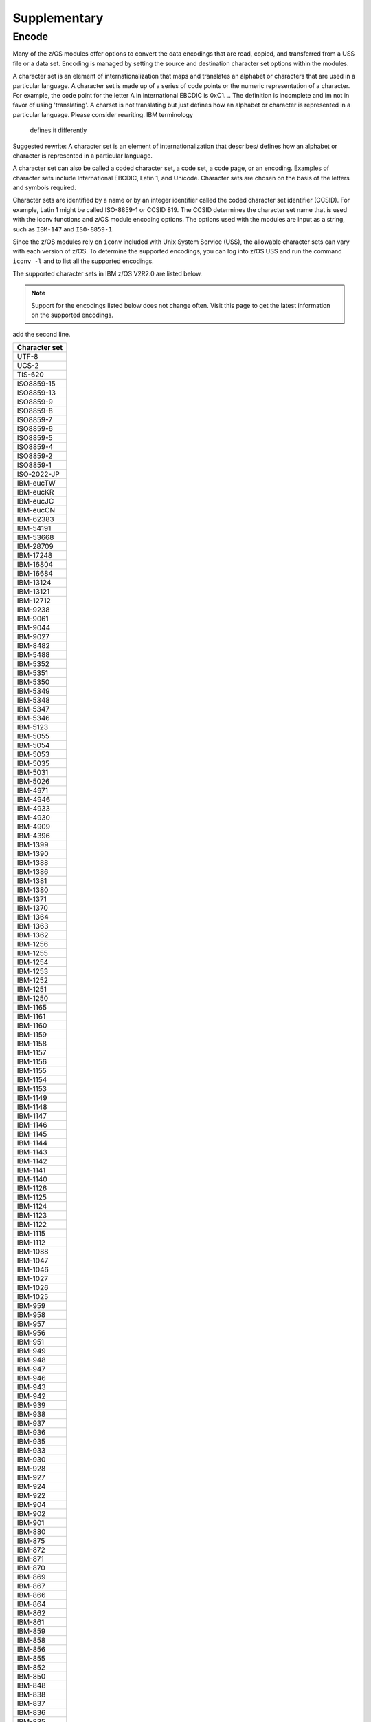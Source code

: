 .. ...........................................................................
.. © Copyright IBM Corporation 2020                                          .
.. ...........................................................................

Supplementary
=============

Encode
------

Many of the z/OS modules offer options to convert the data encodings that are
read, copied, and transferred from a USS file or a data set. Encoding is managed
by setting the source and destination character set options within the modules.

A character set is an element of internationalization that maps and translates
an alphabet or characters that are used in a particular language. A character
set is made up of a series of code points or the numeric representation of a
character. For example, the code point for the letter A in international EBCDIC
is 0xC1.
.. The definition is incomplete and im not in favor of using 'translating'. A
charset is not translating but just defines how an alphabet or character is
represented in a particular language. Please consider rewriting. IBM terminology
 defines it differently
Suggested rewrite: A character set is an element of internationalization that
describes/ defines how an alphabet or character is represented in a particular
language.

A character set can also be called a coded character set, a code set, a
code page, or an encoding. Examples of character sets include International
EBCDIC, Latin 1, and Unicode. Character sets are chosen on the basis of the
letters and symbols required.

Character sets are identified by a name or by an integer identifier called the
coded character set identifier (CCSID). For example, Latin 1 might be called
ISO-8859-1 or CCSID 819. The CCSID determines the character set name that is
used with the iconv functions and z/OS module encoding options. The options
used with the modules are input as a string, such as ``IBM-147`` and
``ISO-8859-1``.

Since the z/OS modules rely on ``iconv`` included with Unix System Service
(USS), the allowable character sets can vary with each version of z/OS. To
determine the supported encodings, you can log into z/OS USS and run the
command ``iconv -l`` and to list all the supported encodings.

The supported character sets in IBM z/OS V2R2.0 are listed below.

.. note::
   Support for the encodings listed below does not change often. Visit this page
   to get the latest information on the supported encodings.

..   do we plan to update this list as and when support changes? IF yes, we can
add the second line.

+-------------+
|Character set|
+=============+
| UTF-8       |
+-------------+
| UCS-2       |
+-------------+
| TIS-620     |
+-------------+
| ISO8859-15  |
+-------------+
| ISO8859-13  |
+-------------+
| ISO8859-9   |
+-------------+
| ISO8859-8   |
+-------------+
| ISO8859-7   |
+-------------+
| ISO8859-6   |
+-------------+
| ISO8859-5   |
+-------------+
| ISO8859-4   |
+-------------+
| ISO8859-2   |
+-------------+
| ISO8859-1   |
+-------------+
| ISO-2022-JP |
+-------------+
| IBM-eucTW   |
+-------------+
| IBM-eucKR   |
+-------------+
| IBM-eucJC   |
+-------------+
| IBM-eucCN   |
+-------------+
| IBM-62383   |
+-------------+
| IBM-54191   |
+-------------+
| IBM-53668   |
+-------------+
| IBM-28709   |
+-------------+
| IBM-17248   |
+-------------+
| IBM-16804   |
+-------------+
| IBM-16684   |
+-------------+
| IBM-13124   |
+-------------+
| IBM-13121   |
+-------------+
| IBM-12712   |
+-------------+
| IBM-9238    |
+-------------+
| IBM-9061    |
+-------------+
| IBM-9044    |
+-------------+
| IBM-9027    |
+-------------+
| IBM-8482    |
+-------------+
| IBM-5488    |
+-------------+
| IBM-5352    |
+-------------+
| IBM-5351    |
+-------------+
| IBM-5350    |
+-------------+
| IBM-5349    |
+-------------+
| IBM-5348    |
+-------------+
| IBM-5347    |
+-------------+
| IBM-5346    |
+-------------+
| IBM-5123    |
+-------------+
| IBM-5055    |
+-------------+
| IBM-5054    |
+-------------+
| IBM-5053    |
+-------------+
| IBM-5035    |
+-------------+
| IBM-5031    |
+-------------+
| IBM-5026    |
+-------------+
| IBM-4971    |
+-------------+
| IBM-4946    |
+-------------+
| IBM-4933    |
+-------------+
| IBM-4930    |
+-------------+
| IBM-4909    |
+-------------+
| IBM-4396    |
+-------------+
| IBM-1399    |
+-------------+
| IBM-1390    |
+-------------+
| IBM-1388    |
+-------------+
| IBM-1386    |
+-------------+
| IBM-1381    |
+-------------+
| IBM-1380    |
+-------------+
| IBM-1371    |
+-------------+
| IBM-1370    |
+-------------+
| IBM-1364    |
+-------------+
| IBM-1363    |
+-------------+
| IBM-1362    |
+-------------+
| IBM-1256    |
+-------------+
| IBM-1255    |
+-------------+
| IBM-1254    |
+-------------+
| IBM-1253    |
+-------------+
| IBM-1252    |
+-------------+
| IBM-1251    |
+-------------+
| IBM-1250    |
+-------------+
| IBM-1165    |
+-------------+
| IBM-1161    |
+-------------+
| IBM-1160    |
+-------------+
| IBM-1159    |
+-------------+
| IBM-1158    |
+-------------+
| IBM-1157    |
+-------------+
| IBM-1156    |
+-------------+
| IBM-1155    |
+-------------+
| IBM-1154    |
+-------------+
| IBM-1153    |
+-------------+
| IBM-1149    |
+-------------+
| IBM-1148    |
+-------------+
| IBM-1147    |
+-------------+
| IBM-1146    |
+-------------+
| IBM-1145    |
+-------------+
| IBM-1144    |
+-------------+
| IBM-1143    |
+-------------+
| IBM-1142    |
+-------------+
| IBM-1141    |
+-------------+
| IBM-1140    |
+-------------+
| IBM-1126    |
+-------------+
| IBM-1125    |
+-------------+
| IBM-1124    |
+-------------+
| IBM-1123    |
+-------------+
| IBM-1122    |
+-------------+
| IBM-1115    |
+-------------+
| IBM-1112    |
+-------------+
| IBM-1088    |
+-------------+
| IBM-1047    |
+-------------+
| IBM-1046    |
+-------------+
| IBM-1027    |
+-------------+
| IBM-1026    |
+-------------+
| IBM-1025    |
+-------------+
| IBM-959     |
+-------------+
| IBM-958     |
+-------------+
| IBM-957     |
+-------------+
| IBM-956     |
+-------------+
| IBM-951     |
+-------------+
| IBM-949     |
+-------------+
| IBM-948     |
+-------------+
| IBM-947     |
+-------------+
| IBM-946     |
+-------------+
| IBM-943     |
+-------------+
| IBM-942     |
+-------------+
| IBM-939     |
+-------------+
| IBM-938     |
+-------------+
| IBM-937     |
+-------------+
| IBM-936     |
+-------------+
| IBM-935     |
+-------------+
| IBM-933     |
+-------------+
| IBM-930     |
+-------------+
| IBM-928     |
+-------------+
| IBM-927     |
+-------------+
| IBM-924     |
+-------------+
| IBM-922     |
+-------------+
| IBM-904     |
+-------------+
| IBM-902     |
+-------------+
| IBM-901     |
+-------------+
| IBM-880     |
+-------------+
| IBM-875     |
+-------------+
| IBM-872     |
+-------------+
| IBM-871     |
+-------------+
| IBM-870     |
+-------------+
| IBM-869     |
+-------------+
| IBM-867     |
+-------------+
| IBM-866     |
+-------------+
| IBM-864     |
+-------------+
| IBM-862     |
+-------------+
| IBM-861     |
+-------------+
| IBM-859     |
+-------------+
| IBM-858     |
+-------------+
| IBM-856     |
+-------------+
| IBM-855     |
+-------------+
| IBM-852     |
+-------------+
| IBM-850     |
+-------------+
| IBM-848     |
+-------------+
| IBM-838     |
+-------------+
| IBM-837     |
+-------------+
| IBM-836     |
+-------------+
| IBM-835     |
+-------------+
| IBM-834     |
+-------------+
| IBM-833     |
+-------------+
| IBM-808     |
+-------------+
| IBM-500     |
+-------------+
| IBM-437     |
+-------------+
| IBM-425     |
+-------------+
| IBM-424     |
+-------------+
| IBM-420     |
+-------------+
| IBM-301     |
+-------------+
| IBM-300     |
+-------------+
| IBM-297     |
+-------------+
| IBM-290     |
+-------------+
| IBM-285     |
+-------------+
| IBM-284     |
+-------------+
| IBM-282     |
+-------------+
| IBM-281     |
+-------------+
| IBM-280     |
+-------------+
| IBM-278     |
+-------------+
| IBM-277     |
+-------------+
| IBM-275     |
+-------------+
| IBM-274     |
+-------------+
| IBM-273     |
+-------------+
| IBM-037     |
+-------------+
| EUCJP       |
+-------------+
| BIG5        |
+-------------+
| 62381       |
+-------------+
| 62337       |
+-------------+
| 61956       |
+-------------+
| 61953       |
+-------------+
| 61712       |
+-------------+
| 61711       |
+-------------+
| 61710       |
+-------------+
| 61700       |
+-------------+
| 61699       |
+-------------+
| 61698       |
+-------------+
| 61697       |
+-------------+
| 61696       |
+-------------+
| 54289       |
+-------------+
| 54189       |
+-------------+
| 53748       |
+-------------+
| 53685       |
+-------------+
| 49652       |
+-------------+
| 49589       |
+-------------+
| 45920       |
+-------------+
| 45556       |
+-------------+
| 45493       |
+-------------+
| 41828       |
+-------------+
| 41824       |
+-------------+
| 41460       |
+-------------+
| 41397       |
+-------------+
| 37813       |
+-------------+
| 37761       |
+-------------+
| 37732       |
+-------------+
| 37728       |
+-------------+
| 37719       |
+-------------+
| 37301       |
+-------------+
| 33717       |
+-------------+
| 33700       |
+-------------+
| 33699       |
+-------------+
| 33698       |
+-------------+
| 33665       |
+-------------+
| 33637       |
+-------------+
| 33636       |
+-------------+
| 33632       |
+-------------+
| 33624       |
+-------------+
| 33623       |
+-------------+
| 33621       |
+-------------+
| 33620       |
+-------------+
| 33619       |
+-------------+
| 33618       |
+-------------+
| 33268       |
+-------------+
| 33205       |
+-------------+
| 33058       |
+-------------+
| 32805       |
+-------------+
| 29760       |
+-------------+
| 29715       |
+-------------+
| 29714       |
+-------------+
| 29713       |
+-------------+
| 29712       |
+-------------+
| 29623       |
+-------------+
| 29621       |
+-------------+
| 29620       |
+-------------+
| 29618       |
+-------------+
| 29616       |
+-------------+
| 29614       |
+-------------+
| 29546       |
+-------------+
| 29541       |
+-------------+
| 29540       |
+-------------+
| 29537       |
+-------------+
| 29536       |
+-------------+
| 29535       |
+-------------+
| 29534       |
+-------------+
| 29533       |
+-------------+
| 29532       |
+-------------+
| 29529       |
+-------------+
| 29528       |
+-------------+
| 29527       |
+-------------+
| 29525       |
+-------------+
| 29524       |
+-------------+
| 29523       |
+-------------+
| 29522       |
+-------------+
| 29172       |
+-------------+
| 29109       |
+-------------+
| 25691       |
+-------------+
| 25690       |
+-------------+
| 25664       |
+-------------+
| 25619       |
+-------------+
| 25618       |
+-------------+
| 25617       |
+-------------+
| 25616       |
+-------------+
| 25580       |
+-------------+
| 25546       |
+-------------+
| 25527       |
+-------------+
| 25525       |
+-------------+
| 25524       |
+-------------+
| 25522       |
+-------------+
| 25520       |
+-------------+
| 25518       |
+-------------+
| 25514       |
+-------------+
| 25512       |
+-------------+
| 25510       |
+-------------+
| 25508       |
+-------------+
| 25504       |
+-------------+
| 25503       |
+-------------+
| 25502       |
+-------------+
| 25480       |
+-------------+
| 25479       |
+-------------+
| 25473       |
+-------------+
| 25467       |
+-------------+
| 25450       |
+-------------+
| 25445       |
+-------------+
| 25444       |
+-------------+
| 25442       |
+-------------+
| 25441       |
+-------------+
| 25440       |
+-------------+
| 25439       |
+-------------+
| 25438       |
+-------------+
| 25437       |
+-------------+
| 25436       |
+-------------+
| 25433       |
+-------------+
| 25432       |
+-------------+
| 25431       |
+-------------+
| 25429       |
+-------------+
| 25428       |
+-------------+
| 25427       |
+-------------+
| 25426       |
+-------------+
| 25076       |
+-------------+
| 25013       |
+-------------+
| 24877       |
+-------------+
| 24876       |
+-------------+
| 24613       |
+-------------+
| 21680       |
+-------------+
| 21450       |
+-------------+
| 21433       |
+-------------+
| 21427       |
+-------------+
| 21344       |
+-------------+
| 21317       |
+-------------+
| 21314       |
+-------------+
| 20980       |
+-------------+
| 20917       |
+-------------+
| 20780       |
+-------------+
| 20517       |
+-------------+
| 17584       |
+-------------+
| 17354       |
+-------------+
| 17337       |
+-------------+
| 17331       |
+-------------+
| 17314       |
+-------------+
| 17240       |
+-------------+
| 17221       |
+-------------+
| 16884       |
+-------------+
| 16821       |
+-------------+
| 16421       |
+-------------+
| 13676       |
+-------------+
| 13671       |
+-------------+
| 13242       |
+-------------+
| 13241       |
+-------------+
| 13240       |
+-------------+
| 13238       |
+-------------+
| 13235       |
+-------------+
| 13223       |
+-------------+
| 13221       |
+-------------+
| 13219       |
+-------------+
| 13218       |
+-------------+
| 13185       |
+-------------+
| 13184       |
+-------------+
| 13162       |
+-------------+
| 13157       |
+-------------+
| 13156       |
+-------------+
| 13152       |
+-------------+
| 13145       |
+-------------+
| 13143       |
+-------------+
| 13140       |
+-------------+
| 13125       |
+-------------+
| 12788       |
+-------------+
| 12725       |
+-------------+
| 12588       |
+-------------+
| 12544       |
+-------------+
| 09580       |
+-------------+
| 09577       |
+-------------+
| 09575       |
+-------------+
| 09574       |
+-------------+
| 09572       |
+-------------+
| 09449       |
+-------------+
| 09448       |
+-------------+
| 09447       |
+-------------+
| 09444       |
+-------------+
| 09306       |
+-------------+
| 09163       |
+-------------+
| 09146       |
+-------------+
| 09145       |
+-------------+
| 09144       |
+-------------+
| 09142       |
+-------------+
| 09139       |
+-------------+
| 09131       |
+-------------+
| 09127       |
+-------------+
| 09125       |
+-------------+
| 09124       |
+-------------+
| 09122       |
+-------------+
| 09089       |
+-------------+
| 09088       |
+-------------+
| 09066       |
+-------------+
| 09064       |
+-------------+
| 09060       |
+-------------+
| 09056       |
+-------------+
| 09049       |
+-------------+
| 09048       |
+-------------+
| 09047       |
+-------------+
| 09042       |
+-------------+
| 09030       |
+-------------+
| 09028       |
+-------------+
| 09026       |
+-------------+
| 09025       |
+-------------+
| 08692       |
+-------------+
| 08629       |
+-------------+
| 08612       |
+-------------+
| 08493       |
+-------------+
| 08492       |
+-------------+
| 08448       |
+-------------+
| 08229       |
+-------------+
| 05495       |
+-------------+
| 05487       |
+-------------+
| 05486       |
+-------------+
| 05479       |
+-------------+
| 05478       |
+-------------+
| 05477       |
+-------------+
| 05476       |
+-------------+
| 05473       |
+-------------+
| 05472       |
+-------------+
| 05471       |
+-------------+
| 05470       |
+-------------+
| 05354       |
+-------------+
| 05353       |
+-------------+
| 05211       |
+-------------+
| 05210       |
+-------------+
| 05143       |
+-------------+
| 05142       |
+-------------+
| 05137       |
+-------------+
| 05104       |
+-------------+
| 05100       |
+-------------+
| 05067       |
+-------------+
| 05056       |
+-------------+
| 05050       |
+-------------+
| 05049       |
+-------------+
| 05048       |
+-------------+
| 05047       |
+-------------+
| 05046       |
+-------------+
| 05045       |
+-------------+
| 05043       |
+-------------+
| 05039       |
+-------------+
| 05038       |
+-------------+
| 05033       |
+-------------+
| 05029       |
+-------------+
| 05028       |
+-------------+
| 05023       |
+-------------+
| 05014       |
+-------------+
| 05012       |
+-------------+
| 04993       |
+-------------+
| 04992       |
+-------------+
| 04976       |
+-------------+
| 04970       |
+-------------+
| 04967       |
+-------------+
| 04966       |
+-------------+
| 04965       |
+-------------+
| 04964       |
+-------------+
| 04963       |
+-------------+
| 04962       |
+-------------+
| 04961       |
+-------------+
| 04960       |
+-------------+
| 04959       |
+-------------+
| 04958       |
+-------------+
| 04957       |
+-------------+
| 04956       |
+-------------+
| 04955       |
+-------------+
| 04954       |
+-------------+
| 04953       |
+-------------+
| 04952       |
+-------------+
| 04951       |
+-------------+
| 04949       |
+-------------+
| 04948       |
+-------------+
| 04947       |
+-------------+
| 04945       |
+-------------+
| 04944       |
+-------------+
| 04934       |
+-------------+
| 04932       |
+-------------+
| 04931       |
+-------------+
| 04929       |
+-------------+
| 04904       |
+-------------+
| 04899       |
+-------------+
| 04596       |
+-------------+
| 04533       |
+-------------+
| 04520       |
+-------------+
| 04519       |
+-------------+
| 04517       |
+-------------+
| 04516       |
+-------------+
| 04397       |
+-------------+
| 04393       |
+-------------+
| 04386       |
+-------------+
| 04381       |
+-------------+
| 04380       |
+-------------+
| 04378       |
+-------------+
| 04376       |
+-------------+
| 04374       |
+-------------+
| 04373       |
+-------------+
| 04371       |
+-------------+
| 04370       |
+-------------+
| 04369       |
+-------------+
| 04133       |
+-------------+
| 01392       |
+-------------+
| 01391       |
+-------------+
| 01385       |
+-------------+
| 01382       |
+-------------+
| 01375       |
+-------------+
| 01374       |
+-------------+
| 01351       |
+-------------+
| 01350       |
+-------------+
| 01288       |
+-------------+
| 01287       |
+-------------+
| 01285       |
+-------------+
| 01284       |
+-------------+
| 01283       |
+-------------+
| 01282       |
+-------------+
| 01281       |
+-------------+
| 01280       |
+-------------+
| 01277       |
+-------------+
| 01276       |
+-------------+
| 01275       |
+-------------+
| 01258       |
+-------------+
| 01257       |
+-------------+
| 01232       |
+-------------+
| 01210       |
+-------------+
| 01202       |
+-------------+
| 01200       |
+-------------+
| 01168       |
+-------------+
| 01167       |
+-------------+
| 01166       |
+-------------+
| 01164       |
+-------------+
| 01163       |
+-------------+
| 01162       |
+-------------+
| 01137       |
+-------------+
| 01133       |
+-------------+
| 01132       |
+-------------+
| 01131       |
+-------------+
| 01130       |
+-------------+
| 01129       |
+-------------+
| 01114       |
+-------------+
| 01107       |
+-------------+
| 01106       |
+-------------+
| 01105       |
+-------------+
| 01104       |
+-------------+
| 01103       |
+-------------+
| 01102       |
+-------------+
| 01101       |
+-------------+
| 01100       |
+-------------+
| 01098       |
+-------------+
| 01097       |
+-------------+
| 01051       |
+-------------+
| 01043       |
+-------------+
| 01042       |
+-------------+
| 01041       |
+-------------+
| 01040       |
+-------------+
| 01023       |
+-------------+
| 01021       |
+-------------+
| 01020       |
+-------------+
| 01019       |
+-------------+
| 01018       |
+-------------+
| 01017       |
+-------------+
| 01016       |
+-------------+
| 01015       |
+-------------+
| 01014       |
+-------------+
| 01013       |
+-------------+
| 01012       |
+-------------+
| 01011       |
+-------------+
| 01010       |
+-------------+
| 01009       |
+-------------+
| 01008       |
+-------------+
| 01006       |
+-------------+
| 01004       |
+-------------+
| 01002       |
+-------------+
| 00971       |
+-------------+
| 00966       |
+-------------+
| 00965       |
+-------------+
| 00963       |
+-------------+
| 00961       |
+-------------+
| 00960       |
+-------------+
| 00955       |
+-------------+
| 00954       |
+-------------+
| 00953       |
+-------------+
| 00952       |
+-------------+
| 00944       |
+-------------+
| 00941       |
+-------------+
| 00934       |
+-------------+
| 00931       |
+-------------+
| 00926       |
+-------------+
| 00918       |
+-------------+
| 00913       |
+-------------+
| 00905       |
+-------------+
| 00903       |
+-------------+
| 00899       |
+-------------+
| 00897       |
+-------------+
| 00896       |
+-------------+
| 00895       |
+-------------+
| 00891       |
+-------------+
| 00878       |
+-------------+
| 00876       |
+-------------+
| 00868       |
+-------------+
| 00865       |
+-------------+
| 00863       |
+-------------+
| 00860       |
+-------------+
| 00857       |
+-------------+
| 00853       |
+-------------+
| 00851       |
+-------------+
| 00849       |
+-------------+
| 00806       |
+-------------+
| 00803       |
+-------------+
| 00775       |
+-------------+
| 00737       |
+-------------+
| 00720       |
+-------------+
| 00423       |
+-------------+
| 00421       |
+-------------+
| 00367       |
+-------------+
| 00293       |
+-------------+
| 00286       |
+-------------+
| 00259       |
+-------------+
| 00256       |
+-------------+